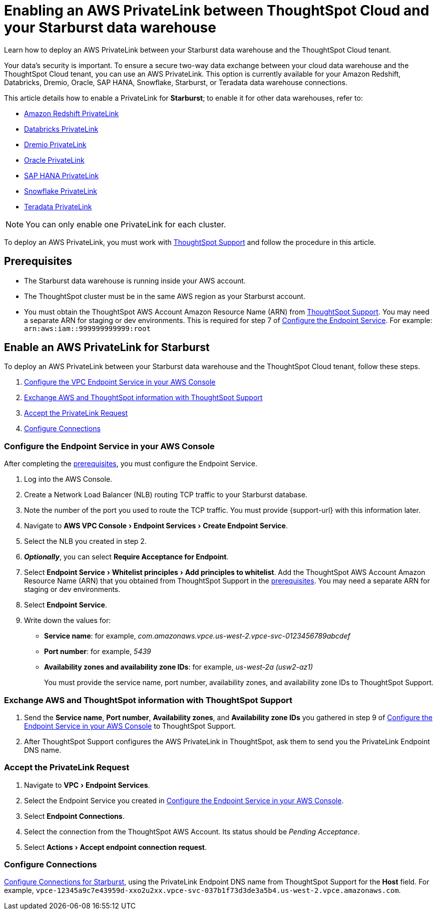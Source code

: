= Enabling an AWS PrivateLink between ThoughtSpot Cloud and your {connection} data warehouse
:experimental:
:last_updated: 6/9/2022
:linkattrs:
:page-layout: default-cloud
:description: Learn how to deploy an AWS PrivateLink between your Starburst data warehouse and the ThoughtSpot Cloud tenant.
:connection: Starburst

Learn how to deploy an AWS PrivateLink between your {connection} data warehouse and the ThoughtSpot Cloud tenant.

Your data's security is important.
To ensure a secure two-way data exchange between your cloud data warehouse and the ThoughtSpot Cloud tenant, you can use an AWS PrivateLink.
This option is currently available for your Amazon Redshift, Databricks, Dremio, Oracle, SAP HANA, Snowflake, Starburst, or Teradata data warehouse connections.

This article details how to enable a PrivateLink for *{connection}*;
to enable it for other data warehouses, refer to:

* xref:connections-redshift-private-link.adoc[Amazon Redshift PrivateLink]
* xref:connections-databricks-private-link.adoc[Databricks PrivateLink]
* xref:connections-dremio-private-link.adoc[Dremio PrivateLink]
* xref:connections-adw-private-link.adoc[Oracle PrivateLink]
* xref:connections-hana-private-link.adoc[SAP HANA PrivateLink]
* xref:connections-snowflake-private-link.adoc[Snowflake PrivateLink]
* xref:connections-teradata-private-link.adoc[Teradata PrivateLink]

NOTE: You can only enable one PrivateLink for each cluster.

To deploy an AWS PrivateLink, you must work with https://community.thoughtspot.com/customers/s/contactsupport[ThoughtSpot Support] and follow the procedure in this article.

[#prerequisites]
== Prerequisites

* The {connection} data warehouse is running inside your AWS account.
* The ThoughtSpot cluster must be in the same AWS region as your {connection} account.
* You must obtain the ThoughtSpot AWS Account Amazon Resource Name (ARN) from https://community.thoughtspot.com/customers/s/contactsupport[ThoughtSpot Support].
You may need a separate ARN for staging or dev environments. This is required for step 7 of <<configure-aws,Configure the Endpoint Service>>. For example: `arn:aws:iam::999999999999:root`

== Enable an AWS PrivateLink for {connection}

To deploy an AWS PrivateLink between your {connection} data warehouse and the ThoughtSpot Cloud tenant, follow these steps.

. <<configure-aws,Configure the VPC Endpoint Service in your AWS Console>>
. <<exchange-information,Exchange AWS and ThoughtSpot information with ThoughtSpot Support>>
. <<accept-request,Accept the PrivateLink Request>>
. <<embrace,Configure Connections>>

[#configure-aws]
=== Configure the Endpoint Service in your AWS Console

After completing the <<prerequisites,prerequisites>>, you must configure the Endpoint Service.

. Log into the AWS Console.
. Create a Network Load Balancer (NLB) routing TCP traffic to your {connection} database.
. Note the number of the port you used to route the TCP traffic. You must provide {support-url} with this information later.
. Navigate to menu:AWS VPC Console[Endpoint Services > Create Endpoint Service].
. Select the NLB you created in step 2.
. *_Optionally_*, you can select *Require Acceptance for Endpoint*.
. Select menu:Endpoint Service[Whitelist principles > Add principles to whitelist].
Add the ThoughtSpot AWS Account Amazon Resource Name (ARN) that you obtained from ThoughtSpot Support in the <<prerequisites,prerequisites>>.
You may need a separate ARN for staging or dev environments.
. Select *Endpoint Service*.
. Write down the values for:

* *Service name*: for example, _com.amazonaws.vpce.us-west-2.vpce-svc-0123456789abcdef_
* *Port number*: for example, _5439_
* *Availability zones and availability zone IDs*: for example, _us-west-2a (usw2-az1)_
+
You must provide the service name, port number, availability zones, and availability zone IDs to ThoughtSpot Support.

[#exchange-information]
=== Exchange AWS and ThoughtSpot information with ThoughtSpot Support

. Send the *Service name*, *Port number*, *Availability zones*, and *Availability zone IDs* you gathered in step 9 of <<configure-aws,Configure the Endpoint Service in your AWS Console>> to ThoughtSpot Support.
. After ThoughtSpot Support configures the AWS PrivateLink in ThoughtSpot, ask them to send you the PrivateLink Endpoint DNS name.

[#accept-request]
=== Accept the PrivateLink Request

. Navigate to menu:VPC[Endpoint Services].
. Select the Endpoint Service you created in <<configure-aws,Configure the Endpoint Service in your AWS Console>>.
. Select *Endpoint Connections*.
. Select the connection from the ThoughtSpot AWS Account.
Its status should be _Pending Acceptance_.
. Select menu:Actions[Accept endpoint connection request].

[#embrace]
=== Configure Connections

xref:connections-starburst.adoc[Configure Connections for {connection}], using the PrivateLink Endpoint DNS name from ThoughtSpot Support for the *Host* field. For example, `vpce-12345a9c7e43959d-xxo2u2xx.vpce-svc-037b1f73d3de3a5b4.us-west-2.vpce.amazonaws.com`.
